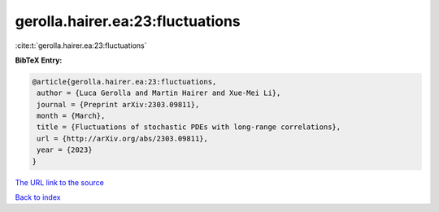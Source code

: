 gerolla.hairer.ea:23:fluctuations
=================================

:cite:t:`gerolla.hairer.ea:23:fluctuations`

**BibTeX Entry:**

.. code-block:: bibtex

   @article{gerolla.hairer.ea:23:fluctuations,
    author = {Luca Gerolla and Martin Hairer and Xue-Mei Li},
    journal = {Preprint arXiv:2303.09811},
    month = {March},
    title = {Fluctuations of stochastic PDEs with long-range correlations},
    url = {http://arXiv.org/abs/2303.09811},
    year = {2023}
   }
`The URL link to the source <ttp://arXiv.org/abs/2303.09811}>`_


`Back to index <../By-Cite-Keys.html>`_
